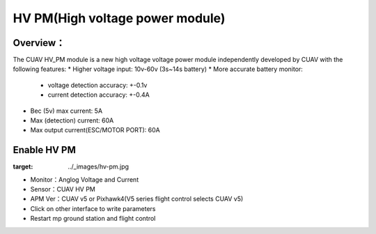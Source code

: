 .. _common-hv-pm:

================================
HV PM(High voltage power module)
================================

Overview：
=========

The CUAV HV_PM module is a new high voltage voltage power module independently developed by CUAV with the following features:
* Higher voltage input: 10v-60v (3s~14s battery)
* More accurate battery monitor: 
  * voltage detection accuracy: +-0.1v
  * current detection accuracy: +-0.4A
* Bec (5v) max current: 5A
* Max (detection) current: 60A
* Max output current(ESC/MOTOR PORT): 60A

Enable HV PM
============

.. image:: ../../../images/hv-pm.jpg
:target: ../_images/hv-pm.jpg

* Monitor：Anglog Voltage and Current
* Sensor：CUAV HV PM
* APM Ver：CUAV v5 or Pixhawk4(V5 series flight control selects CUAV v5)
* Click on other interface to write parameters
* Restart mp ground station and flight control

